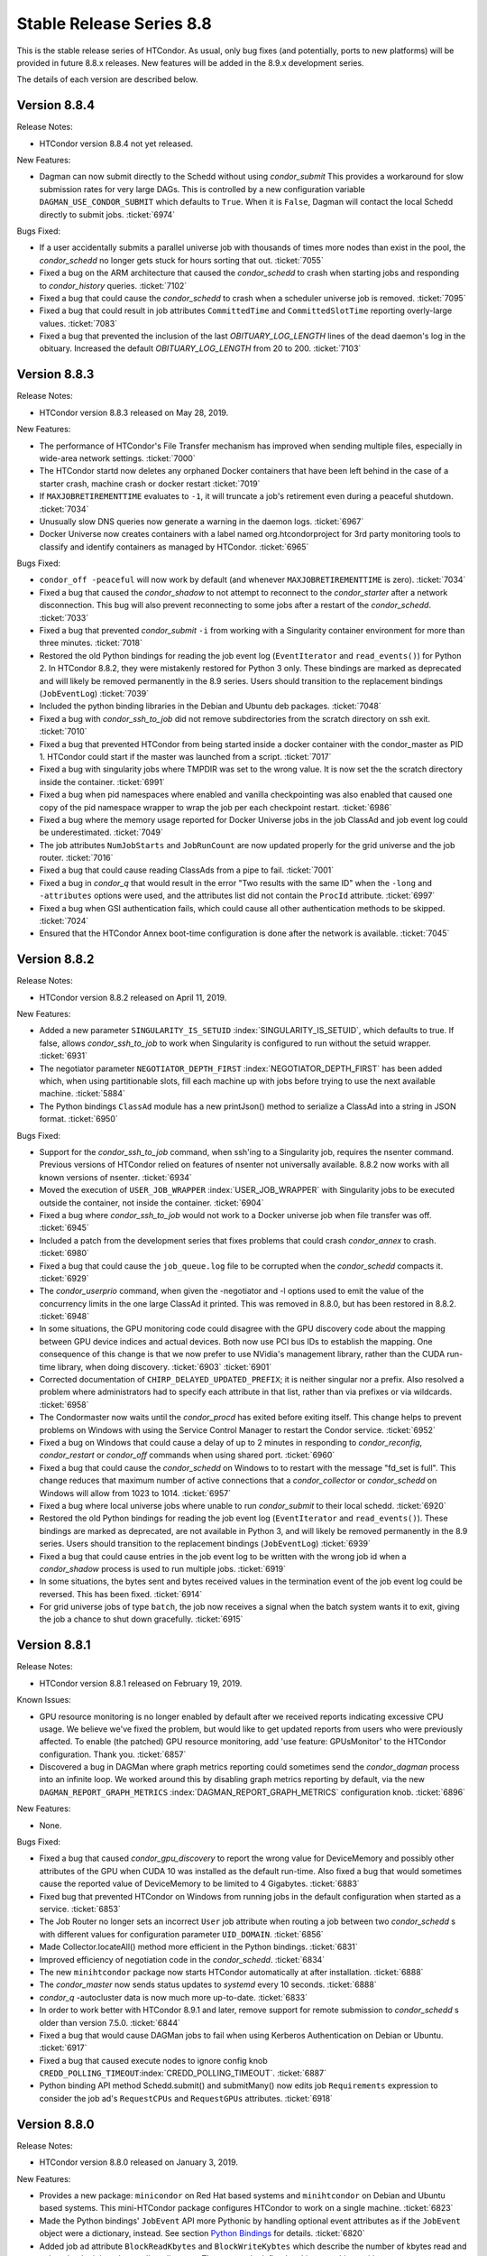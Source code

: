 Stable Release Series 8.8
=========================

This is the stable release series of HTCondor. As usual, only bug fixes
(and potentially, ports to new platforms) will be provided in future
8.8.x releases. New features will be added in the 8.9.x development
series.

The details of each version are described below.

Version 8.8.4
-------------

Release Notes:

-  HTCondor version 8.8.4 not yet released.

.. HTCondor version 8.8.4 released on Month Date, 2019.

New Features:

-  Dagman can now submit directly to the Schedd without using *condor_submit*
   This provides a workaround for slow submission rates for very large DAGs.
   This is controlled by a new configuration variable ``DAGMAN_USE_CONDOR_SUBMIT``
   which defaults to ``True``.  When it is ``False``, Dagman will contact the
   local Schedd directly to submit jobs. :ticket:`6974`

Bugs Fixed:

-  If a user accidentally submits a parallel universe job with thousands
   of times more nodes than exist in the pool, the *condor_schedd* no longer
   gets stuck for hours sorting that out.
   :ticket:`7055`

-  Fixed a bug on the ARM architecture that caused the *condor_schedd*
   to crash when starting jobs and responding to *condor_history* queries.
   :ticket:`7102`

-  Fixed a bug that could cause the *condor_schedd* to crash when a
   scheduler universe job is removed.
   :ticket:`7095`

-  Fixed a bug that could result in job attributes ``CommittedTime`` and
   ``CommittedSlotTime`` reporting overly-large values.
   :ticket:`7083`

-  Fixed a bug that prevented the inclusion of the last `OBITUARY_LOG_LENGTH`
   lines of the dead daemon's log in the obituary.  Increased the default
   `OBITUARY_LOG_LENGTH` from 20 to 200.
   :ticket:`7103`

Version 8.8.3
-------------

Release Notes:

-  HTCondor version 8.8.3 released on May 28, 2019.

New Features:

-  The performance of HTCondor's File Transfer mechanism has improved when
   sending multiple files, especially in wide-area network settings.
   :ticket:`7000`

-  The HTCondor startd now deletes any orphaned Docker containers
   that have been left behind in the case of a starter crash, machine
   crash or docker restart
   :ticket:`7019`

-  If ``MAXJOBRETIREMENTTIME`` evaluates to ``-1``, it will truncate a job's
   retirement even during a peaceful shutdown.
   :ticket:`7034`

-  Unusually slow DNS queries now generate a warning in the daemon logs.
   :ticket:`6967`

-  Docker Universe now creates containers with a label named
   org.htcondorproject for 3rd party monitoring tools to classify
   and identify containers as managed by HTCondor.
   :ticket:`6965`

Bugs Fixed:

-  ``condor_off -peaceful`` will now work by default (and whenever
   ``MAXJOBRETIREMENTTIME`` is zero).
   :ticket:`7034`

-  Fixed a bug that caused the *condor_shadow* to not attempt to
   reconnect to the *condor_starter* after a network disconnection.
   This bug will also prevent reconnecting to some jobs after a
   restart of the *condor_schedd*.
   :ticket:`7033`

-  Fixed a bug that prevented *condor_submit* ``-i`` from working with
   a Singularity container environment for more than three minutes.
   :ticket:`7018`

-  Restored the old Python bindings for reading the job event log
   (``EventIterator`` and ``read_events()``) for Python 2.
   In HTCondor 8.8.2, they were mistakenly restored for Python 3 only.
   These bindings are marked as deprecated and will likely be
   removed permanently in the 8.9 series. Users should transition to the
   replacement bindings (``JobEventLog``)
   :ticket:`7039`

-  Included the python binding libraries in the Debian and Ubuntu deb packages.
   :ticket:`7048`

-  Fixed a bug with *condor_ssh_to_job* did not remove subdirectories
   from the scratch directory on ssh exit.
   :ticket:`7010`

-  Fixed a bug that prevented HTCondor from being started inside a docker
   container with the condor_master as PID 1.  HTCondor could start 
   if the master was launched from a script.
   :ticket:`7017`

-  Fixed a bug with singularity jobs where TMPDIR was set to the wrong
   value.  It is now set the the scratch directory inside the container.
   :ticket:`6991`

-  Fixed a bug when pid namespaces where enabled and vanilla checkpointing
   was also enabled that caused one copy of the pid namespace wrapper to wrap
   the job per each checkpoint restart.
   :ticket:`6986`

-  Fixed a bug where the memory usage reported for Docker Universe jobs
   in the job ClassAd and job event log could be underestimated.
   :ticket:`7049`

-  The job attributes ``NumJobStarts`` and ``JobRunCount`` are now
   updated properly for the grid universe and the job router.
   :ticket:`7016`

-  Fixed a bug that could cause reading ClassAds from a pipe to fail.
   :ticket:`7001`

-  Fixed a bug in *condor_q* that would result in the error "Two results with the same ID"
   when the ``-long`` and ``-attributes`` options were used, and the attributes list did
   not contain the ``ProcId`` attribute.
   :ticket:`6997`

-  Fixed a bug when GSI authentication fails, which could cause all other
   authentication methods to be skipped.
   :ticket:`7024`

-  Ensured that the HTCondor Annex boot-time configuration is done after the
   network is available.
   :ticket:`7045`

Version 8.8.2
-------------

Release Notes:

-  HTCondor version 8.8.2 released on April 11, 2019.

New Features:

-  Added a new parameter ``SINGULARITY_IS_SETUID``
   :index:`SINGULARITY_IS_SETUID`, which defaults to true. If
   false, allows *condor_ssh_to_job* to work when Singularity is
   configured to run without the setuid wrapper. :ticket:`6931`

-  The negotiator parameter ``NEGOTIATOR_DEPTH_FIRST``
   :index:`NEGOTIATOR_DEPTH_FIRST` has been added which, when
   using partitionable slots, fill each machine up with jobs before
   trying to use the next available machine. :ticket:`5884`

-  The Python bindings ``ClassAd`` module has a new printJson() method
   to serialize a ClassAd into a string in JSON format. :ticket:`6950`

Bugs Fixed:

-  Support for the *condor_ssh_to_job* command, when ssh'ing to a
   Singularity job, requires the nsenter command. Previous versions of
   HTCondor relied on features of nsenter not universally available.
   8.8.2 now works with all known versions of nsenter. :ticket:`6934`

-  Moved the execution of ``USER_JOB_WRAPPER``
   :index:`USER_JOB_WRAPPER` with Singularity jobs to be executed
   outside the container, not inside the container. :ticket:`6904`
-  Fixed a bug where *condor_ssh_to_job* would not work to a Docker
   universe job when file transfer was off. :ticket:`6945`

-  Included a patch from the development series that fixes problems that
   could crash *condor_annex* to crash. :ticket:`6980`

-  Fixed a bug that could cause the ``job_queue.log`` file to be
   corrupted when the *condor_schedd* compacts it. :ticket:`6929`

-  The *condor_userprio* command, when given the -negotiator and -l
   options used to emit the value of the concurrency limits in the one
   large ClassAd it printed. This was removed in 8.8.0, but has been
   restored in 8.8.2. :ticket:`6948`

-  In some situations, the GPU monitoring code could disagree with the
   GPU discovery code about the mapping between GPU device indices and
   actual devices. Both now use PCI bus IDs to establish the mapping.
   One consequence of this change is that we now prefer to use NVidia's
   management library, rather than the CUDA run-time library, when doing
   discovery. :ticket:`6903`
   :ticket:`6901`

-  Corrected documentation of ``CHIRP_DELAYED_UPDATED_PREFIX``; it is
   neither singular nor a prefix. Also resolved a problem where
   administrators had to specify each attribute in that list, rather
   than via prefixes or via wildcards. :ticket:`6958`

-  The Condormaster now waits until the *condor_procd* has exited
   before exiting itself. This change helps to prevent problems on
   Windows with using the Service Control Manager to restart the Condor
   service. :ticket:`6952`

-  Fixed a bug on Windows that could cause a delay of up to 2 minutes in
   responding to *condor_reconfig*, *condor_restart* or *condor_off*
   commands when using shared port. :ticket:`6960`

-  Fixed a bug that could cause the *condor_schedd* on Windows to to
   restart with the message "fd_set is full". This change reduces that
   maximum number of active connections that a *condor_collector* or
   *condor_schedd* on Windows will allow from 1023 to 1014. :ticket:`6957`

-  Fixed a bug where local universe jobs where unable to run
   *condor_submit* to their local schedd. :ticket:`6920`

-  Restored the old Python bindings for reading the job event log
   (``EventIterator`` and ``read_events()``). These bindings are marked
   as deprecated, are not available in Python 3, and will likely be
   removed permanently in the 8.9 series. Users should transition to the
   replacement bindings (``JobEventLog``) :ticket:`6939`

-  Fixed a bug that could cause entries in the job event log to be
   written with the wrong job id when a *condor_shadow* process is used
   to run multiple jobs. :ticket:`6919`

-  In some situations, the bytes sent and bytes received values in the
   termination event of the job event log could be reversed. This has
   been fixed. :ticket:`6914`

-  For grid universe jobs of type ``batch``, the job now receives a
   signal when the batch system wants it to exit, giving the job a
   chance to shut down gracefully. :ticket:`6915`

Version 8.8.1
-------------

Release Notes:

-  HTCondor version 8.8.1 released on February 19, 2019.

Known Issues:

-  GPU resource monitoring is no longer enabled by default after we
   received reports indicating excessive CPU usage. We believe we've
   fixed the problem, but would like to get updated reports from users
   who were previously affected. To enable (the patched) GPU resource
   monitoring, add 'use feature: GPUsMonitor' to the HTCondor
   configuration. Thank you.
   :ticket:`6857`

-  Discovered a bug in DAGMan where graph metrics reporting could
   sometimes send the *condor_dagman* process into an infinite loop. We
   worked around this by disabling graph metrics reporting by default,
   via the new ``DAGMAN_REPORT_GRAPH_METRICS``
   :index:`DAGMAN_REPORT_GRAPH_METRICS` configuration knob.
   :ticket:`6896`

New Features:

-  None.

Bugs Fixed:

-  Fixed a bug that caused *condor_gpu_discovery* to report the wrong
   value for DeviceMemory and possibly other attributes of the GPU when
   CUDA 10 was installed as the default run-time. Also fixed a bug that
   would sometimes cause the reported value of DeviceMemory to be
   limited to 4 Gigabytes. :ticket:`6883`

-  Fixed bug that prevented HTCondor on Windows from running jobs in the
   default configuration when started as a service. :ticket:`6853`

-  The Job Router no longer sets an incorrect ``User`` job attribute
   when routing a job between two *condor_schedd* s with different
   values for configuration parameter ``UID_DOMAIN``. :ticket:`6856`

-  Made Collector.locateAll() method more efficient in the Python
   bindings. :ticket:`6831`

-  Improved efficiency of negotiation code in the *condor_schedd*.
   :ticket:`6834`

-  The new ``minihtcondor`` package now starts HTCondor automatically at
   after installation. :ticket:`6888`

-  The *condor_master* now sends status updates to *systemd* every 10
   seconds. :ticket:`6888`

-  *condor_q* -autocluster data is now much more up-to-date. :ticket:`6833`

-  In order to work better with HTCondor 8.9.1 and later, remove support
   for remote submission to *condor_schedd* s older than version
   7.5.0. :ticket:`6844`

-  Fixed a bug that would cause DAGMan jobs to fail when using Kerberos
   Authentication on Debian or Ubuntu. :ticket:`6917`

-  Fixed a bug that caused execute nodes to ignore config knob
   ``CREDD_POLLING_TIMEOUT``\ :index:`CREDD_POLLING_TIMEOUT`.
   :ticket:`6887`

-  Python binding API method Schedd.submit() and submitMany() now edits
   job ``Requirements`` expression to consider the job ad's
   ``RequestCPUs`` and ``RequestGPUs`` attributes. :ticket:`6918`

Version 8.8.0
-------------

Release Notes:

-  HTCondor version 8.8.0 released on January 3, 2019.

New Features:

-  Provides a new package: ``minicondor`` on Red Hat based systems and
   ``minihtcondor`` on Debian and Ubuntu based systems. This
   mini-HTCondor package configures HTCondor to work on a single
   machine. :ticket:`6823`

-  Made the Python bindings' ``JobEvent`` API more Pythonic by handling
   optional event attributes as if the ``JobEvent`` object were a
   dictionary, instead. See section `Python
   Bindings <../apis/python-bindings.html>`_ for details. :ticket:`6820`

-  Added job ad attribute ``BlockReadKbytes`` and ``BlockWriteKybtes``
   which describe the number of kbytes read and written by the job to
   the sandbox directory. These are only defined on Linux machines with
   cgroup support enabled for vanilla jobs. :ticket:`6826`

-  The new ``IOWait`` attribute gives the I/O Wait time recorded by the
   cgroup controller. :ticket:`6830`

-  *condor_ssh_to_job* is now configured to be more secure. In
   particular, it will only use FIPS 140-2 approved algorithms. :ticket:`6822`

-  Added configuration parameter ``CRED_SUPER_USERS``, a list of users
   who are permitted to store credentials for any user when using the
   *condor_store_credd* command. Normally, users can only store
   credentials for themselves. :ticket:`6346`

-  For packaged HTCondor installations, the package version is now
   present in the HTCondor version string. :ticket:`6828`

Bugs Fixed:

-  Fixed a problem where a daemon would queue updates indefinitely when
   another daemon is offline. This is most noticeable as excess memory
   utilization when a *condor_schedd* is trying to flock to an offline
   HTCondor pool. :ticket:`6837`

-  Fixed a bug where invoking the Python bindings as root could change
   the effective uid of the calling process. :ticket:`6817`

-  Jobs in REMOVED status now properly leave the queue when evaluation
   of their ``LeaveJobInQueue`` attribute changes from ``True`` to
   ``False``. :ticket:`6808`

-  Fixed a rarely occurring bug where the *condor_schedd* would crash
   when jobs were submitted with a ``queue`` statement with multiple
   keys. The bug was introduced in the 8.7.10 release. :ticket:`6827`

-  Fixed a couple of bugs in the job event log reader code that were
   made visible by the new JobEventLog python object. The remote error
   and job terminated event did not read all of the available
   information from the job log correctly. :ticket:`6816`
   :ticket:`6836`

-  On Debian and Ubuntu systems, the templates for
   *condor_ssh_to_job* and interactive submits are no longer
   installed in ``/etc/condor``. :ticket:`6770`
